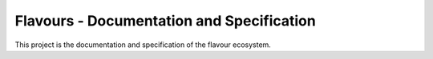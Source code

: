 Flavours - Documentation and Specification
==========================================

|fossastatus| 

This project is the documentation and specification of the flavour ecosystem.

.. |fossastatus| image:: ihttps://app.fossa.com/api/projects/git%2Bgithub.com%2Fflavours%2Fdocumentation.svg?type=shield

